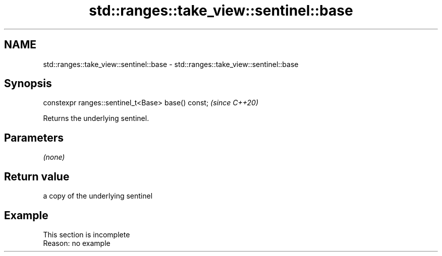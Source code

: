 .TH std::ranges::take_view::sentinel::base 3 "2022.07.31" "http://cppreference.com" "C++ Standard Libary"
.SH NAME
std::ranges::take_view::sentinel::base \- std::ranges::take_view::sentinel::base

.SH Synopsis
   constexpr ranges::sentinel_t<Base> base() const;  \fI(since C++20)\fP

   Returns the underlying sentinel.

.SH Parameters

   \fI(none)\fP

.SH Return value

   a copy of the underlying sentinel

.SH Example

    This section is incomplete
    Reason: no example
